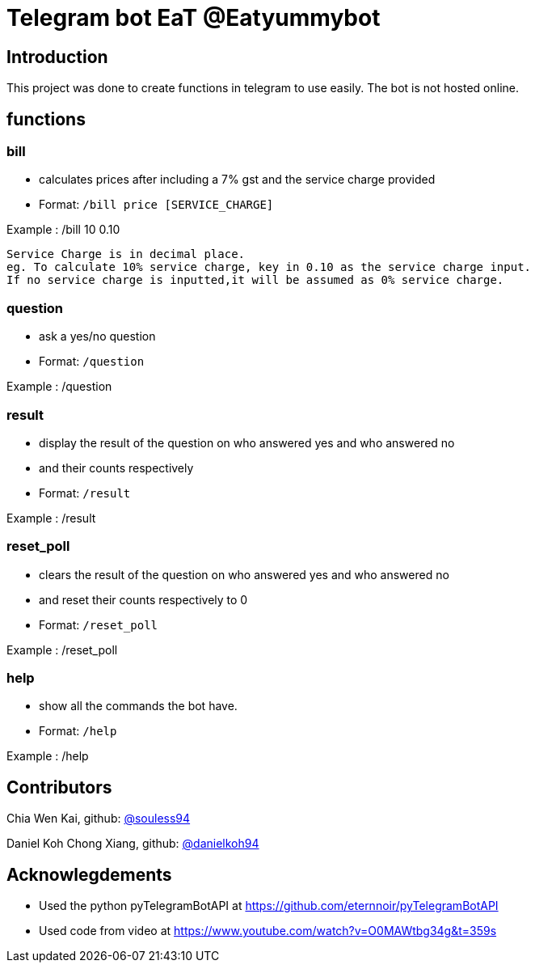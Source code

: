 = Telegram bot EaT @Eatyummybot

== Introduction
This project was done to create functions in telegram to use easily. The bot is not hosted online.

== functions
=== bill
* calculates prices after including a 7% gst and the service charge provided
* Format: `/bill price [SERVICE_CHARGE]` + 

Example : /bill 10 0.10
****
    Service Charge is in decimal place. 
    eg. To calculate 10% service charge, key in 0.10 as the service charge input.
    If no service charge is inputted,it will be assumed as 0% service charge.
****

=== question
* ask a yes/no question
* Format: `/question` + 

Example : /question

=== result
* display the result of the question on who answered yes and who answered no
* and their counts respectively
* Format: `/result` + 

Example : /result


=== reset_poll
* clears the result of the question on who answered yes and who answered no
* and reset their counts respectively to 0
* Format: `/reset_poll` + 

Example : /reset_poll

=== help
* show all the commands the bot have.
* Format: `/help`

Example : /help

== Contributors
Chia Wen Kai, github: https://github.com/souless94[@souless94]

Daniel Koh Chong Xiang, github: https://github.com/danielkoh94[@danielkoh94]

== Acknowlegdements

* Used the python pyTelegramBotAPI at https://github.com/eternnoir/pyTelegramBotAPI
* Used code from video at https://www.youtube.com/watch?v=O0MAWtbg34g&t=359s